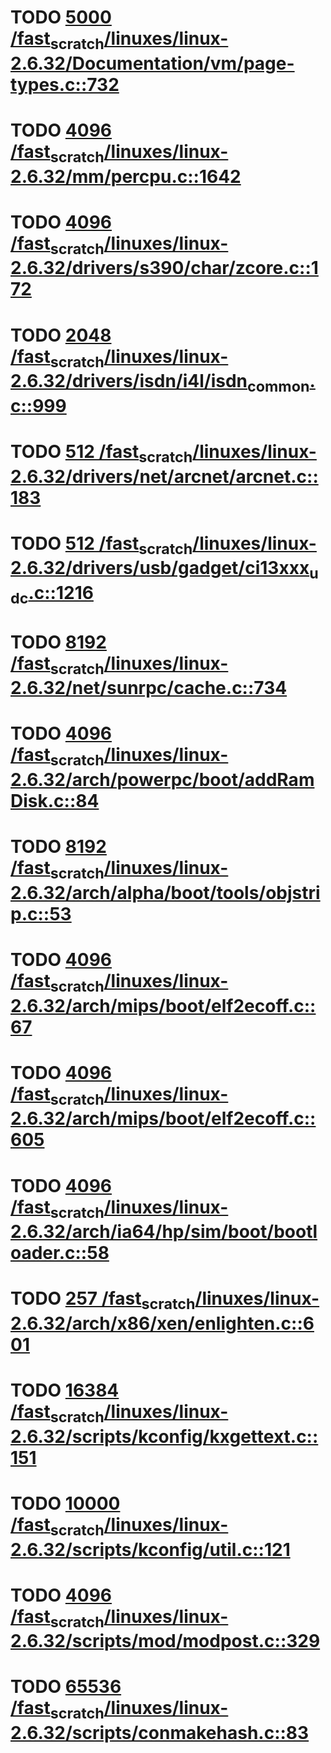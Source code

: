 * TODO [[view:/fast_scratch/linuxes/linux-2.6.32/Documentation/vm/page-types.c::face=ovl-face1::linb=732::colb=10::cole=14][5000 /fast_scratch/linuxes/linux-2.6.32/Documentation/vm/page-types.c::732]]
* TODO [[view:/fast_scratch/linuxes/linux-2.6.32/mm/percpu.c::face=ovl-face1::linb=1642::colb=22::cole=26][4096 /fast_scratch/linuxes/linux-2.6.32/mm/percpu.c::1642]]
* TODO [[view:/fast_scratch/linuxes/linux-2.6.32/drivers/s390/char/zcore.c::face=ovl-face1::linb=172::colb=17::cole=21][4096 /fast_scratch/linuxes/linux-2.6.32/drivers/s390/char/zcore.c::172]]
* TODO [[view:/fast_scratch/linuxes/linux-2.6.32/drivers/isdn/i4l/isdn_common.c::face=ovl-face1::linb=999::colb=22::cole=26][2048 /fast_scratch/linuxes/linux-2.6.32/drivers/isdn/i4l/isdn_common.c::999]]
* TODO [[view:/fast_scratch/linuxes/linux-2.6.32/drivers/net/arcnet/arcnet.c::face=ovl-face1::linb=183::colb=20::cole=23][512 /fast_scratch/linuxes/linux-2.6.32/drivers/net/arcnet/arcnet.c::183]]
* TODO [[view:/fast_scratch/linuxes/linux-2.6.32/drivers/usb/gadget/ci13xxx_udc.c::face=ovl-face1::linb=1216::colb=10::cole=13][512 /fast_scratch/linuxes/linux-2.6.32/drivers/usb/gadget/ci13xxx_udc.c::1216]]
* TODO [[view:/fast_scratch/linuxes/linux-2.6.32/net/sunrpc/cache.c::face=ovl-face1::linb=734::colb=23::cole=27][8192 /fast_scratch/linuxes/linux-2.6.32/net/sunrpc/cache.c::734]]
* TODO [[view:/fast_scratch/linuxes/linux-2.6.32/arch/powerpc/boot/addRamDisk.c::face=ovl-face1::linb=84::colb=12::cole=16][4096 /fast_scratch/linuxes/linux-2.6.32/arch/powerpc/boot/addRamDisk.c::84]]
* TODO [[view:/fast_scratch/linuxes/linux-2.6.32/arch/alpha/boot/tools/objstrip.c::face=ovl-face1::linb=53::colb=13::cole=17][8192 /fast_scratch/linuxes/linux-2.6.32/arch/alpha/boot/tools/objstrip.c::53]]
* TODO [[view:/fast_scratch/linuxes/linux-2.6.32/arch/mips/boot/elf2ecoff.c::face=ovl-face1::linb=67::colb=11::cole=15][4096 /fast_scratch/linuxes/linux-2.6.32/arch/mips/boot/elf2ecoff.c::67]]
* TODO [[view:/fast_scratch/linuxes/linux-2.6.32/arch/mips/boot/elf2ecoff.c::face=ovl-face1::linb=605::colb=12::cole=16][4096 /fast_scratch/linuxes/linux-2.6.32/arch/mips/boot/elf2ecoff.c::605]]
* TODO [[view:/fast_scratch/linuxes/linux-2.6.32/arch/ia64/hp/sim/boot/bootloader.c::face=ovl-face1::linb=58::colb=17::cole=21][4096 /fast_scratch/linuxes/linux-2.6.32/arch/ia64/hp/sim/boot/bootloader.c::58]]
* TODO [[view:/fast_scratch/linuxes/linux-2.6.32/arch/x86/xen/enlighten.c::face=ovl-face1::linb=601::colb=31::cole=34][257 /fast_scratch/linuxes/linux-2.6.32/arch/x86/xen/enlighten.c::601]]
* TODO [[view:/fast_scratch/linuxes/linux-2.6.32/scripts/kconfig/kxgettext.c::face=ovl-face1::linb=151::colb=9::cole=14][16384 /fast_scratch/linuxes/linux-2.6.32/scripts/kconfig/kxgettext.c::151]]
* TODO [[view:/fast_scratch/linuxes/linux-2.6.32/scripts/kconfig/util.c::face=ovl-face1::linb=121::colb=8::cole=13][10000 /fast_scratch/linuxes/linux-2.6.32/scripts/kconfig/util.c::121]]
* TODO [[view:/fast_scratch/linuxes/linux-2.6.32/scripts/mod/modpost.c::face=ovl-face1::linb=329::colb=18::cole=22][4096 /fast_scratch/linuxes/linux-2.6.32/scripts/mod/modpost.c::329]]
* TODO [[view:/fast_scratch/linuxes/linux-2.6.32/scripts/conmakehash.c::face=ovl-face1::linb=83::colb=14::cole=19][65536 /fast_scratch/linuxes/linux-2.6.32/scripts/conmakehash.c::83]]
